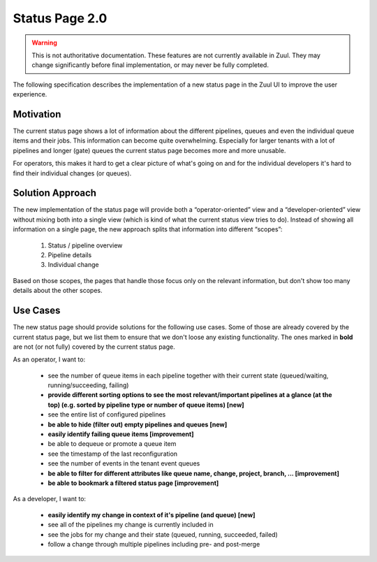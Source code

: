 Status Page 2.0
===============

.. warning:: This is not authoritative documentation.  These features
   are not currently available in Zuul.  They may change significantly
   before final implementation, or may never be fully completed.

The following specification describes the implementation of a new status page in
the Zuul UI to improve the user experience.


Motivation
----------

The current status page shows a lot of information about the different
pipelines, queues and even the individual queue items and their jobs. This
information can become quite overwhelming. Especially for larger tenants with
a lot of pipelines and longer (gate) queues the current status page becomes
more and more unusable.

For operators, this makes it hard to get a clear picture of what's going on and
for the individual developers it's hard to find their individual changes (or
queues).


Solution Approach
-----------------

The new implementation of the status page will provide both a
“operator-oriented” view and a “developer-oriented” view without mixing both
into a single view (which is kind of what the current status view tries to do).
Instead of showing all information on a single page, the new approach splits
that information into different “scopes”:

  1. Status / pipeline overview
  2. Pipeline details
  3. Individual change

Based on those scopes, the pages that handle those focus only on the relevant
information, but don't show too many details about the other scopes.


Use Cases
---------

The new status page should provide solutions for the following use cases.
Some of those are already covered by the current status page, but we list them
to ensure that we don't loose any existing functionality. The ones marked in
**bold** are not (or not fully) covered by the current status page.

As an operator, I want to:

  - see the number of queue items in each pipeline together with their current
    state (queued/waiting, running/succeeding, failing)
  - **provide different sorting options to see the most relevant/important
    pipelines at a glance (at the top) (e.g. sorted by pipeline type or number
    of queue items) [new]**
  - see the entire list of configured pipelines
  - **be able to hide (filter out) empty pipelines and queues [new]**
  - **easily identify failing queue items [improvement]**
  - be able to dequeue or promote a queue item
  - see the timestamp of the last reconfiguration
  - see the number of events in the tenant event queues
  - **be able to filter for different attributes like queue name, change,
    project, branch, ... [improvement]**
  - **be able to bookmark a filtered status page [improvement]**

As a developer, I want to:

  - **easily identify my change in context of it's pipeline (and queue) [new]**
  - see all of the pipelines my change is currently included in
  - see the jobs for my change and their state (queued, running, succeeded,
    failed)
  - follow a change through multiple pipelines including pre- and post-merge
